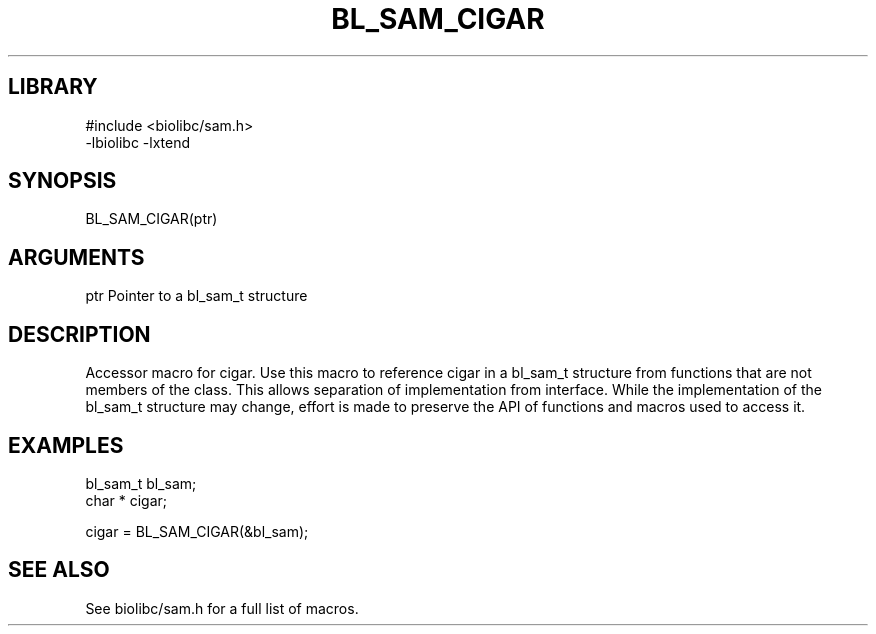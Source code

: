 \" Generated by /usr/local/bin/auto-gen-get-set
.TH BL_SAM_CIGAR 3

.SH LIBRARY
.nf
.na
#include <biolibc/sam.h>
-lbiolibc -lxtend
.ad
.fi

\" Convention:
\" Underline anything that is typed verbatim - commands, etc.
.SH SYNOPSIS
.PP
.nf 
.na
BL_SAM_CIGAR(ptr)
.ad
.fi

.SH ARGUMENTS
.nf
.na
ptr             Pointer to a bl_sam_t structure
.ad
.fi

.SH DESCRIPTION

Accessor macro for cigar.  Use this macro to reference cigar in
a bl_sam_t structure from functions that are not members of the class.
This allows separation of implementation from interface.  While the
implementation of the bl_sam_t structure may change, effort is made to
preserve the API of functions and macros used to access it.

.SH EXAMPLES

.nf
.na
bl_sam_t        bl_sam;
char *          cigar;

cigar = BL_SAM_CIGAR(&bl_sam);
.ad
.fi

.SH SEE ALSO

See biolibc/sam.h for a full list of macros.
